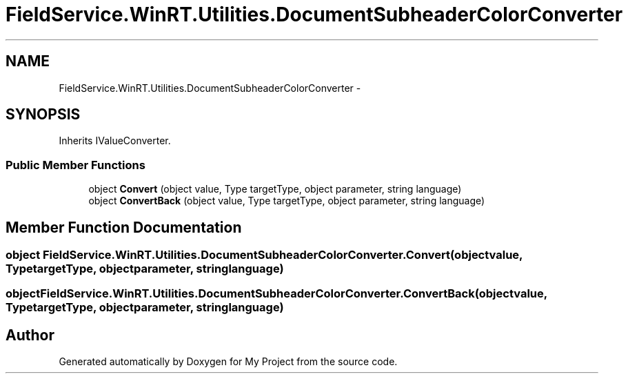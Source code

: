 .TH "FieldService.WinRT.Utilities.DocumentSubheaderColorConverter" 3 "Tue Jul 1 2014" "My Project" \" -*- nroff -*-
.ad l
.nh
.SH NAME
FieldService.WinRT.Utilities.DocumentSubheaderColorConverter \- 
.SH SYNOPSIS
.br
.PP
.PP
Inherits IValueConverter\&.
.SS "Public Member Functions"

.in +1c
.ti -1c
.RI "object \fBConvert\fP (object value, Type targetType, object parameter, string language)"
.br
.ti -1c
.RI "object \fBConvertBack\fP (object value, Type targetType, object parameter, string language)"
.br
.in -1c
.SH "Member Function Documentation"
.PP 
.SS "object FieldService\&.WinRT\&.Utilities\&.DocumentSubheaderColorConverter\&.Convert (objectvalue, TypetargetType, objectparameter, stringlanguage)"

.SS "object FieldService\&.WinRT\&.Utilities\&.DocumentSubheaderColorConverter\&.ConvertBack (objectvalue, TypetargetType, objectparameter, stringlanguage)"


.SH "Author"
.PP 
Generated automatically by Doxygen for My Project from the source code\&.
